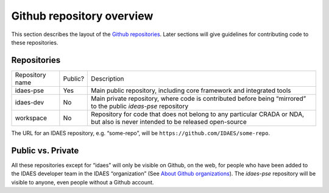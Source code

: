 Github repository overview
==========================
This section describes the layout of the
`Github repositories <https://help.github.com/articles/about-repositories/>`_.
Later sections will give guidelines for contributing code to these
repositories.

Repositories
------------
+-----------------------+-----------------------+-----------------------+
| Repository name       | Public?               | Description           |
+-----------------------+-----------------------+-----------------------+
| idaes-pse             | Yes                   | Main public           |
|                       |                       | repository, including |
|                       |                       | core framework and    |
|                       |                       | integrated tools      |
+-----------------------+-----------------------+-----------------------+
| idaes-dev             | No                    | Main private          |
|                       |                       | repository, where     |
|                       |                       | code is contributed   |
|                       |                       | before being          |
|                       |                       | “mirrored” to the     |
|                       |                       | public `ideas-pse`    |
|                       |                       | repository            |
+-----------------------+-----------------------+-----------------------+
| workspace             | No                    | Repository for code   |
|                       |                       | that does not belong  |
|                       |                       | to any particular     |
|                       |                       | CRADA or NDA, but     |
|                       |                       | also is never         |
|                       |                       | intended to be        |
|                       |                       | released open-source  |
+-----------------------+-----------------------+-----------------------+

The URL for an IDAES repository, e.g. “some-repo”, will be
``https://github.com/IDAES/some-repo``.

Public vs. Private
------------------
All these repositories except for “idaes” will only be visible on
Github, on the web, for people who have been added to the IDAES
developer team in the IDAES “organization” (See `About Github
organizations <https://help.github.com/articles/about-organizations/>`_).
The `idaes-pse` repository will be visible to anyone, even
people without a Github account.
